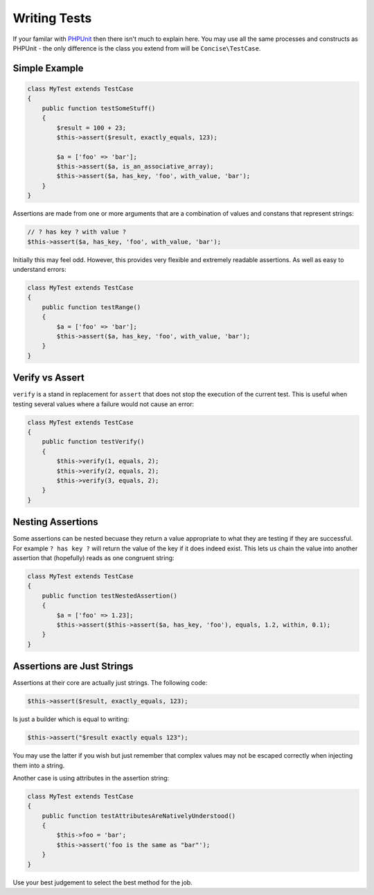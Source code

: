 Writing Tests
=============

If your familar with `PHPUnit`_ then there isn't much to explain here. You may
use all the same processes and constructs as PHPUnit - the only difference is
the class you extend from will be ``Concise\TestCase``.

.. _PHPUnit: https://phpunit.de

Simple Example
--------------

.. code-block:: php

   class MyTest extends TestCase
   {
       public function testSomeStuff()
       {
           $result = 100 + 23;
           $this->assert($result, exactly_equals, 123);

           $a = ['foo' => 'bar'];
           $this->assert($a, is_an_associative_array);
           $this->assert($a, has_key, 'foo', with_value, 'bar');
       }
   }

Assertions are made from one or more arguments that are a combination of values
and constans that represent strings:

.. code-block:: php

   // ? has key ? with value ?
   $this->assert($a, has_key, 'foo', with_value, 'bar');

Initially this may feel odd. However, this provides very flexible and extremely
readable assertions. As well as easy to understand errors:

.. code-block:: php

   class MyTest extends TestCase
   {
       public function testRange()
       {
           $a = ['foo' => 'bar'];
           $this->assert($a, has_key, 'foo', with_value, 'bar');
       }
   }

.. image:: _static/fail-test.png

Verify vs Assert
----------------

``verify`` is a stand in replacement for ``assert`` that does not stop the
execution of the current test. This is useful when testing several values where
a failure would not cause an error:

.. code-block:: php

   class MyTest extends TestCase
   {
       public function testVerify()
       {
           $this->verify(1, equals, 2);
           $this->verify(2, equals, 2);
           $this->verify(3, equals, 2);
       }
   }

.. image:: _static/fail-verify.png

Nesting Assertions
------------------

Some assertions can be nested becuase they return a value appropriate to what
they are testing if they are successful. For example ``? has key ?`` will return
the value of the key if it does indeed exist. This lets us chain the value into
another assertion that (hopefully) reads as one congruent string:

.. code-block:: php

   class MyTest extends TestCase
   {
       public function testNestedAssertion()
       {
           $a = ['foo' => 1.23];
           $this->assert($this->assert($a, has_key, 'foo'), equals, 1.2, within, 0.1);
       }
   }

Assertions are Just Strings
---------------------------

Assertions at their core are actually just strings. The following code:

.. code-block:: php

   $this->assert($result, exactly_equals, 123);

Is just a builder which is equal to writing:

.. code-block:: php

   $this->assert("$result exactly equals 123");

You may use the latter if you wish but just remember that complex values may not
be escaped correctly when injecting them into a string.

Another case is using attributes in the assertion string:

.. code-block:: php

   class MyTest extends TestCase
   {
       public function testAttributesAreNativelyUnderstood()
       {
           $this->foo = 'bar';
           $this->assert('foo is the same as "bar"');
       }
   }

Use your best judgement to select the best method for the job.
